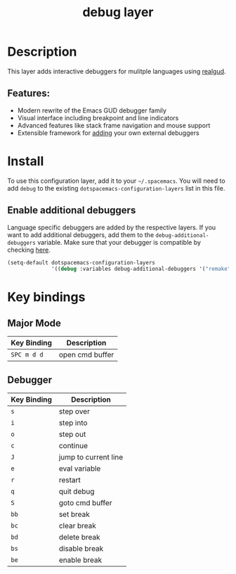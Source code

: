 #+TITLE: debug layer

[[file:img/debug.png]]

* Table of Contents                                        :TOC_4_gh:noexport:
- [[#description][Description]]
  - [[#features][Features:]]
- [[#install][Install]]
  - [[#enable-additional-debuggers][Enable additional debuggers]]
- [[#key-bindings][Key bindings]]
  - [[#major-mode][Major Mode]]
  - [[#debugger][Debugger]]

* Description
This layer adds interactive debuggers for mulitple languages using [[https://github.com/realgud/realgud][realgud]].

** Features:
- Modern rewrite of the Emacs GUD debugger family
- Visual interface including breakpoint and line indicators
- Advanced features like stack frame navigation and mouse support
- Extensible framework for [[https://github.com/realgud/realgud/wiki/How-to-add-a-new-debugger][adding]] your own external debuggers

* Install
To use this configuration layer, add it to your =~/.spacemacs=. You will need to
add =debug= to the existing =dotspacemacs-configuration-layers= list in this
file.

** Enable additional debuggers
Language specific debuggers are added by the respective layers. If you want to
add additional debuggers, add them to the =debug-additional-debuggers= variable.
Make sure that your debugger is compatible by checking [[https://github.com/realgud/realgud/wiki/Debuggers-Supported][here]].

#+BEGIN_SRC emacs-lisp
  (setq-default dotspacemacs-configuration-layers
                '((debug :variables debug-additional-debuggers '("remake"))))
#+END_SRC

* Key bindings
** Major Mode

 | Key Binding | Description     |
 |-------------+-----------------|
 | ~SPC m d d~ | open cmd buffer |

** Debugger

 | Key Binding | Description          |
 |-------------+----------------------|
 | ~s~         | step over            |
 | ~i~         | step into            |
 | ~o~         | step out             |
 | ~c~         | continue             |
 | ~J~         | jump to current line |
 | ~e~         | eval variable        |
 | ~r~         | restart              |
 | ~q~         | quit debug           |
 | ~S~         | goto cmd buffer      |
 | ~bb~        | set break            |
 | ~bc~        | clear break          |
 | ~bd~        | delete break         |
 | ~bs~        | disable break        |
 | ~be~        | enable break         |
